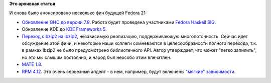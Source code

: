 .. title: Новые фичи Fedora 21
.. slug: Новые-фичи-fedora-21-1
.. date: 2014-04-03 13:38:16
.. tags:
.. category:
.. link:
.. description:
.. type: text
.. author: Peter Lemenkov

**Это архивная статья**


| И снова было анонсировано несколько фич будущей Fedora 21:

-  `Обновление GHC до версии
   7.8 <https://fedoraproject.org/wiki/Changes/GHC_7.8>`__. Работа будет
   проведена участниками `Fedora Haskell
   SIG <https://fedoraproject.org/wiki/Haskell_SIG>`__.

-  Обновление KDE до `KDE Frameworks
   5 <https://fedoraproject.org/wiki/Changes/KDE_Frameworks_5>`__.

-  `Переход с bzip2 на
   lbzip2 <https://fedoraproject.org/wiki/Changes/lbzip2>`__,
   независимую реализацию, поддерживающую многопоточность. Сейчас идет
   обсуждение этой фичи, и некоторые наши коллеги сомневаются в
   целесообразности полного перехода, т.к. в рамках lbzip2 не было
   предусмотрено библиотечного API. Автор утверждает, что может "легко
   запилить", но это мы слышим постоянно, и народ был неособо этим
   впечатлен.

-  `MATE 1.8 <https://fedoraproject.org/wiki/Changes/MATE_1.8>`__.

-  `RPM 4.12 <https://fedoraproject.org/wiki/Changes/RPM-4.12>`__. Это
   очень серьезный апдейт - в нем, например, будут включены `"мягкие"
   зависимости </content/rpm-и-мягкие-зависимости>`__.

